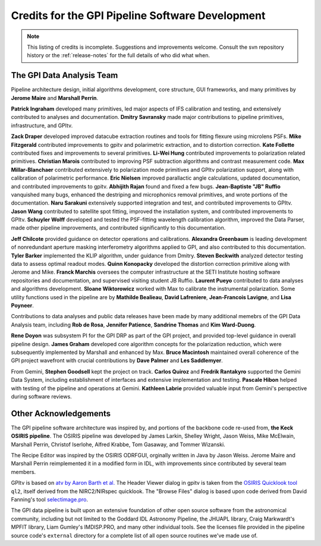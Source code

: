 
.. _sw-credits:

Credits for the GPI Pipeline Software Development
#############################################################

.. note::
        This listing of credits is incomplete.  Suggestions and improvements welcome. Consult the
        svn repository history or the :ref:`release-notes` for the full details of who did what when.

The GPI Data Analysis Team
----------------------------

Pipeline architecture design, initial algorithms development, core structure, GUI frameworks, and many primitives by **Jerome Maire** and **Marshall Perrin**.  



**Patrick Ingraham** developed many primitives, led major aspects of IFS calibration and testing, and extensively contributed to analyses and documentation.
**Dmitry Savransky** made major contributions to pipeline primitives, infrastructure, and GPItv.


**Zack Draper** developed improved datacube extraction routines and tools for fitting flexure using microlens PSFs.
**Mike Fitzgerald** contributed improvements to gpitv and polarimetric extraction, and to distortion correction. 
**Kate Follette** contributed fixes and improvements to several primitives. 
**Li-Wei Hung** contributed improvements to polarization related primitives.
**Christian Marois** contributed to improving PSF subtraction algorithms and contrast measurement code. 
**Max Millar-Blanchaer** contributed extensively to polarization mode primitives and GPItv polarization support, along with calibration of polarimetric performance. 
**Eric Nielsen** improved parallactic angle calculations, updated documentation, and contributed improvements to gpitv. 
**Abhijith Rajan** found and fixed a few bugs.
**Jean-Baptiste "JB" Ruffio** vanquished many bugs, enhanced the destriping and microphonics removal primitives, and wrote portions of the documentation.
**Naru Sarakuni** extensively supported integration and test, and contributed improvements to GPItv.
**Jason Wang** contributed to satellite spot fitting, improved the installation system, and contributed improvements to GPItv.
**Schuyler Wolff** developed and tested the PSF-fitting wavelength calibration algorithm, improved the Data Parser, made other pipeline improvements, and contributed significantly to this documentation.

**Jeff Chilcote** provided guidance on detector operations and calibrations. 
**Alexandra Greenbaum** is leading development of nonredundant aperture masking interferometry algorithms applied to GPI, and also contributed to this documentation.
**Tyler Barker** implemented the KLIP algorithm, under guidance from Dmitry.
**Steven Beckwith** analyzed detector testing data to assess optimal readout modes. 
**Quinn Konopacky** developed the distortion correction primitive along with Jerome and Mike.
**Franck Marchis** oversees the computer infrastructure at the SETI Institute hosting software repositories and documentation, and supervised visiting student JB Ruffio.
**Laurent Pueyo** contributed to data analyses and algorithms development. 
**Sloane Wiktorowicz** worked with Max to calibrate the instrumental polarization.
Some utility functions used in the pipeline are by **Mathilde Bealieau**, **David Lafreniere**, **Jean-Francois Lavigne**, and **Lisa Poyneer**.


Contributions to data analyses and public data releases have been made by many additional memebrs of the GPI Data Analysis team, including **Rob de Rosa**,  **Jennifer Patience**, **Sandrine Thomas** and **Kim Ward-Duong**.



**Rene Doyon** was subsystem PI for the GPI DRP as part of the GPI project, and provided top-level guidance in overall pipeline design. 
**James Graham** developed core algorithm concepts for the polarization reduction, which were subsequently implemented by Marshall and enhanced by Max. 
**Bruce Macintosh** maintained overall coherence of the GPI project wavefront with crucial contributions by **Dave Palmer** and **Les Saddlemyer**. 

From Gemini, **Stephen Goodsell** kept the project on track. **Carlos Quiroz** and **Fredrik Rantakyro** supported 
the Gemini Data System, including establishment of interfaces and extensive implementation and testing.
**Pascale Hibon**  helped with testing of the pipeline and operations at Gemini.
**Kathleen Labrie** provided valuable input from Gemini's perspective during software reviews. 



Other Acknowledgements
------------------------


The GPI pipeline software architecture was inspired by, and portions of the backbone
code re-used from, **the Keck OSIRIS pipeline**.  The OSIRIS pipeline was developed
by James Larkin, Shelley Wright, Jason Weiss, Mike McElwain, Marshall Perrin,
Christof Iserlohe, Alfred Krabbe, Tom Gasaway, and Tommer Wizanski. 


The Recipe Editor  was inspired by the OSIRIS ODRFGUI, orginally written in Java by Jason Weiss.  Jerome Maire and Marshall Perrin reimplemented it in a modified form in IDL, with improvements since contributed by several team members.

GPItv is based on `atv by Aaron Barth et al.
<http://www.physics.uci.edu/~barth/atv/>`_   The Header Viewer dialog in gpitv
is taken from the `OSIRIS Quicklook tool
<http://www2.keck.hawaii.edu/inst/osiris/tools/>`_ ``ql2``, itself derived from
the NIRC2/NIRspec quicklook. The "Browse Files" dialog is based upon code
derived from David Fanning's tool `selectimage.pro
<http://www.idlcoyote.com/programs/catalyst/source/applications/selectimage.pro>`_. 

The GPI data pipeline is
built upon an extensive foundation of other open source software from the astronomical community, including 
but not limited to the Goddard IDL Astronomy Pipeline, the JHUAPL library, Craig Markwardt's MPFIT library, 
Liam Gumley's IMDISP.PRO, and many other individual tools.  See the licenses file provided in the pipeline source code's ``external`` directory for a
complete list of all open source routines we've made use of. 

 
